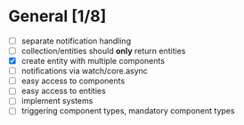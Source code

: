 * General [1/8]
  - [ ] separate notification handling
  - [ ] collection/entities should *only* return entities
  - [X] create entity with multiple components
  - [ ] notifications via watch/core.async
  - [ ] easy access to components
  - [ ] easy access to entities
  - [ ] implement systems
  - [ ] triggering component types, mandatory component types
